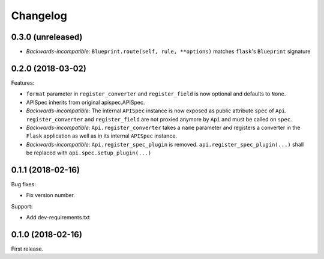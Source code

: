 Changelog
---------

0.3.0 (unreleased)
++++++++++++++++++

- *Backwards-incompatible*: ``Blueprint.route(self, rule, **options)`` matches ``flask``'s ``Blueprint`` signature

0.2.0 (2018-03-02)
++++++++++++++++++

Features:

- ``format`` parameter in ``register_converter`` and ``register_field`` is now optional and defaults to ``None``.
- APISpec inherits from original apispec.APISpec.
- *Backwards-incompatible*: The internal ``APISpec`` instance is now exposed as public attribute ``spec`` of ``Api``. ``register_converter`` and ``register_field`` are not proxied anymore by ``Api`` and must be called on ``spec``.
- *Backwards-incompatible*: ``Api.register_converter`` takes a ``name`` parameter and registers a converter in the ``Flask`` application as well as in its internal ``APISpec`` instance.
- *Backwards-incompatible*: ``Api.register_spec_plugin`` is removed. ``api.register_spec_plugin(...)`` shall be replaced with ``api.spec.setup_plugin(...)``

0.1.1 (2018-02-16)
++++++++++++++++++

Bug fixes:

- Fix version number.

Support:

- Add dev-requirements.txt

0.1.0 (2018-02-16)
++++++++++++++++++

First release.
